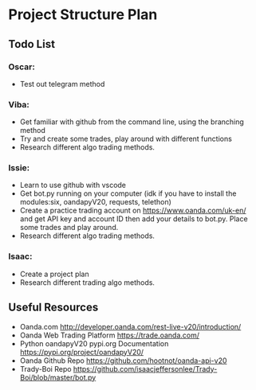 
#+DATE:18-05-2020
* Project Structure Plan
** Todo List
*** Oscar: 
      - Test out telegram method 
*** Viba: 
      - Get familiar with github from the command line, using the branching method 
      - Try and create some trades, play around with different functions 
      - Research different algo trading methods. 
*** Issie: 
      - Learn to use github with vscode 
      - Get bot.py running on your computer (idk if you have to install the modules:six, oandapyV20, requests, telethon) 
      - Create a practice trading account on https://www.oanda.com/uk-en/ and get API key and account ID 
         then add your details to bot.py. Place some trades and play around. 
      - Research different algo trading methods.
*** Isaac: 
      - Create a project plan 
      - Research different trading algo methods. 
         
** Useful Resources
 - Oanda.com 
   http://developer.oanda.com/rest-live-v20/introduction/
 - Oanda Web Trading Platform 
   https://trade.oanda.com/
 - Python oandapyV20 pypi.org Documentation  
   https://pypi.org/project/oandapyV20/
 - Oanda Github Repo 
   https://github.com/hootnot/oanda-api-v20
 - Trady-Boi Repo 
   https://github.com/isaacjeffersonlee/Trady-Boi/blob/master/bot.py
